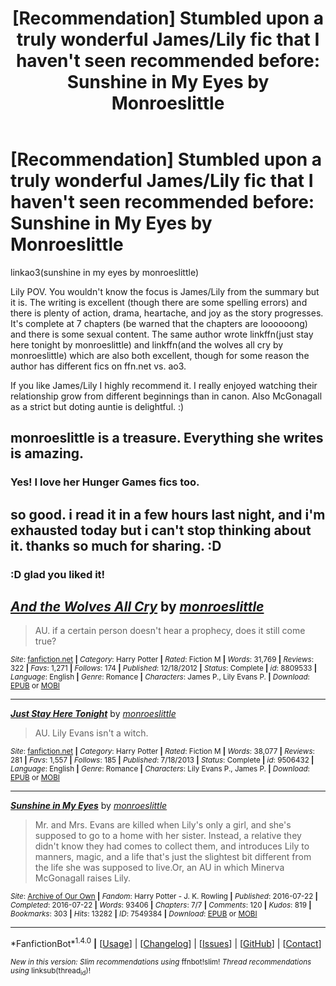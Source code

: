 #+TITLE: [Recommendation] Stumbled upon a truly wonderful James/Lily fic that I haven't seen recommended before: Sunshine in My Eyes by Monroeslittle

* [Recommendation] Stumbled upon a truly wonderful James/Lily fic that I haven't seen recommended before: Sunshine in My Eyes by Monroeslittle
:PROPERTIES:
:Author: orangedarkchocolate
:Score: 19
:DateUnix: 1519753341.0
:DateShort: 2018-Feb-27
:END:
linkao3(sunshine in my eyes by monroeslittle)

Lily POV. You wouldn't know the focus is James/Lily from the summary but it is. The writing is excellent (though there are some spelling errors) and there is plenty of action, drama, heartache, and joy as the story progresses. It's complete at 7 chapters (be warned that the chapters are loooooong) and there is some sexual content. The same author wrote linkffn(just stay here tonight by monroeslittle) and linkffn(and the wolves all cry by monroeslittle) which are also both excellent, though for some reason the author has different fics on ffn.net vs. ao3.

If you like James/Lily I highly recommend it. I really enjoyed watching their relationship grow from different beginnings than in canon. Also McGonagall as a strict but doting auntie is delightful. :)


** monroeslittle is a treasure. Everything she writes is amazing.
:PROPERTIES:
:Author: susire
:Score: 4
:DateUnix: 1519800697.0
:DateShort: 2018-Feb-28
:END:

*** Yes! I love her Hunger Games fics too.
:PROPERTIES:
:Author: orangedarkchocolate
:Score: 1
:DateUnix: 1519822017.0
:DateShort: 2018-Feb-28
:END:


** so good. i read it in a few hours last night, and i'm exhausted today but i can't stop thinking about it. thanks so much for sharing. :D
:PROPERTIES:
:Author: nashe_airaz
:Score: 3
:DateUnix: 1519853747.0
:DateShort: 2018-Mar-01
:END:

*** :D glad you liked it!
:PROPERTIES:
:Author: orangedarkchocolate
:Score: 3
:DateUnix: 1519856010.0
:DateShort: 2018-Mar-01
:END:


** [[http://www.fanfiction.net/s/8809533/1/][*/And the Wolves All Cry/*]] by [[https://www.fanfiction.net/u/1191138/monroeslittle][/monroeslittle/]]

#+begin_quote
  AU. if a certain person doesn't hear a prophecy, does it still come true?
#+end_quote

^{/Site/: [[http://www.fanfiction.net/][fanfiction.net]] *|* /Category/: Harry Potter *|* /Rated/: Fiction M *|* /Words/: 31,769 *|* /Reviews/: 322 *|* /Favs/: 1,271 *|* /Follows/: 174 *|* /Published/: 12/18/2012 *|* /Status/: Complete *|* /id/: 8809533 *|* /Language/: English *|* /Genre/: Romance *|* /Characters/: James P., Lily Evans P. *|* /Download/: [[http://www.ff2ebook.com/old/ffn-bot/index.php?id=8809533&source=ff&filetype=epub][EPUB]] or [[http://www.ff2ebook.com/old/ffn-bot/index.php?id=8809533&source=ff&filetype=mobi][MOBI]]}

--------------

[[http://www.fanfiction.net/s/9506432/1/][*/Just Stay Here Tonight/*]] by [[https://www.fanfiction.net/u/1191138/monroeslittle][/monroeslittle/]]

#+begin_quote
  AU. Lily Evans isn't a witch.
#+end_quote

^{/Site/: [[http://www.fanfiction.net/][fanfiction.net]] *|* /Category/: Harry Potter *|* /Rated/: Fiction M *|* /Words/: 38,077 *|* /Reviews/: 281 *|* /Favs/: 1,557 *|* /Follows/: 185 *|* /Published/: 7/18/2013 *|* /Status/: Complete *|* /id/: 9506432 *|* /Language/: English *|* /Genre/: Romance *|* /Characters/: Lily Evans P., James P. *|* /Download/: [[http://www.ff2ebook.com/old/ffn-bot/index.php?id=9506432&source=ff&filetype=epub][EPUB]] or [[http://www.ff2ebook.com/old/ffn-bot/index.php?id=9506432&source=ff&filetype=mobi][MOBI]]}

--------------

[[http://archiveofourown.org/works/7549384][*/Sunshine in My Eyes/*]] by [[http://www.archiveofourown.org/users/monroeslittle/pseuds/monroeslittle][/monroeslittle/]]

#+begin_quote
  Mr. and Mrs. Evans are killed when Lily's only a girl, and she's supposed to go to a home with her sister. Instead, a relative they didn't know they had comes to collect them, and introduces Lily to manners, magic, and a life that's just the slightest bit different from the life she was supposed to live.Or, an AU in which Minerva McGonagall raises Lily.
#+end_quote

^{/Site/: [[http://www.archiveofourown.org/][Archive of Our Own]] *|* /Fandom/: Harry Potter - J. K. Rowling *|* /Published/: 2016-07-22 *|* /Completed/: 2016-07-22 *|* /Words/: 93406 *|* /Chapters/: 7/7 *|* /Comments/: 120 *|* /Kudos/: 819 *|* /Bookmarks/: 303 *|* /Hits/: 13282 *|* /ID/: 7549384 *|* /Download/: [[http://archiveofourown.org/downloads/mo/monroeslittle/7549384/Sunshine%20in%20My%20Eyes.epub?updated_at=1502294023][EPUB]] or [[http://archiveofourown.org/downloads/mo/monroeslittle/7549384/Sunshine%20in%20My%20Eyes.mobi?updated_at=1502294023][MOBI]]}

--------------

*FanfictionBot*^{1.4.0} *|* [[[https://github.com/tusing/reddit-ffn-bot/wiki/Usage][Usage]]] | [[[https://github.com/tusing/reddit-ffn-bot/wiki/Changelog][Changelog]]] | [[[https://github.com/tusing/reddit-ffn-bot/issues/][Issues]]] | [[[https://github.com/tusing/reddit-ffn-bot/][GitHub]]] | [[[https://www.reddit.com/message/compose?to=tusing][Contact]]]

^{/New in this version: Slim recommendations using/ ffnbot!slim! /Thread recommendations using/ linksub(thread_id)!}
:PROPERTIES:
:Author: FanfictionBot
:Score: 2
:DateUnix: 1519753379.0
:DateShort: 2018-Feb-27
:END:
